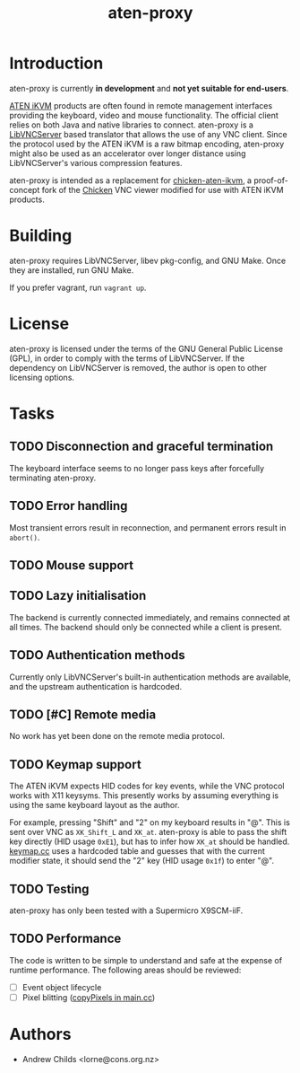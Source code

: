 #+TITLE: aten-proxy
#+TODO: TODO INPROGRESS | DONE

* Introduction

aten-proxy is currently *in development* and *not yet suitable for
end-users*.

[[http://www.aten-usa.com/data/solution/IPMI/3-in-1.html][ATEN iKVM]] products are often found in remote management interfaces
providing the keyboard, video and mouse functionality. The official
client relies on both Java and native libraries to connect. aten-proxy
is a [[http://libvncserver.sourceforge.net][LibVNCServer]] based translator that allows the use of any VNC
client. Since the protocol used by the ATEN iKVM is a raw bitmap
encoding, aten-proxy might also be used as an accelerator over longer
distance using LibVNCServer's various compression features.

aten-proxy is intended as a replacement for [[http://github.com/thefloweringash/chicken-aten-ikvm][chicken-aten-ikvm]], a
proof-of-concept fork of the [[http://sourceforge.net/projects/chicken/][Chicken]] VNC viewer modified for use with
ATEN iKVM products.

* Building

aten-proxy requires LibVNCServer, libev pkg-config, and GNU Make. Once
they are installed, run GNU Make.

If you prefer vagrant, run =vagrant up=.

* License

aten-proxy is licensed under the terms of the GNU General Public
License (GPL), in order to comply with the terms of LibVNCServer. If
the dependency on LibVNCServer is removed, the author is open to other
licensing options.

* Tasks
** TODO Disconnection and graceful termination
   The keyboard interface seems to no longer pass keys after
   forcefully terminating aten-proxy.

** TODO Error handling
   Most transient errors result in reconnection, and permanent errors
   result in =abort()=.

** TODO Mouse support

** TODO Lazy initialisation
   The backend is currently connected immediately, and remains
   connected at all times. The backend should only be connected while
   a client is present.

** TODO Authentication methods
   Currently only LibVNCServer's built-in authentication methods are
   available, and the upstream authentication is hardcoded.

** TODO [#C] Remote media
   No work has yet been done on the remote media protocol.

** TODO Keymap support
   The ATEN iKVM expects HID codes for key events, while the VNC
   protocol works with X11 keysyms. This presently works by assuming
   everything is using the same keyboard layout as the author.

   For example, pressing "Shift" and "2" on my keyboard results in
   "@". This is sent over VNC as =XK_Shift_L= and =XK_at=. aten-proxy
   is able to pass the shift key directly (HID usage =0xE1=), but has
   to infer how =XK_at= should be handled. [[file:keymap.cc][keymap.cc]] uses a hardcoded
   table and guesses that with the current modifier state, it should
   send the "2" key (HID usage =0x1f=) to enter "@".

** TODO Testing
   aten-proxy has only been tested with a Supermicro X9SCM-iiF.

** TODO Performance
   The code is written to be simple to understand and safe at the
   expense of runtime performance. The following areas should be
   reviewed:

     * [ ] Event object lifecycle
	 * [ ] Pixel blitting ([[file:main.cc::copyPixels][copyPixels in main.cc]])

* Authors
  * Andrew Childs <lorne@cons.org.nz>
